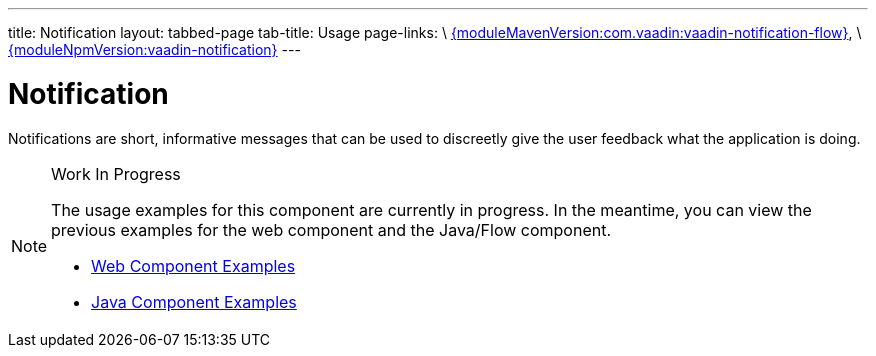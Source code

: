 ---
title: Notification
layout: tabbed-page
tab-title: Usage
page-links: \
https://github.com/vaadin/vaadin-notification-flow/releases/tag/{moduleMavenVersion:com.vaadin:vaadin-notification-flow}[{moduleMavenVersion:com.vaadin:vaadin-notification-flow}], \
https://github.com/vaadin/vaadin-notification/releases/tag/v{moduleNpmVersion:vaadin-notification}[{moduleNpmVersion:vaadin-notification}]
---

= Notification

// tag::description[]
Notifications are short, informative messages that can be used to discreetly give the user feedback what the application is doing.
// end::description[]

.Work In Progress
[NOTE]
====
The usage examples for this component are currently in progress. In the meantime, you can view the previous examples for the web component and the Java/Flow component.

[.buttons]
- https://vaadin.com/components/vaadin-notification/html-examples[Web Component Examples]
- https://vaadin.com/components/vaadin-notification/java-examples[Java Component Examples]
====
